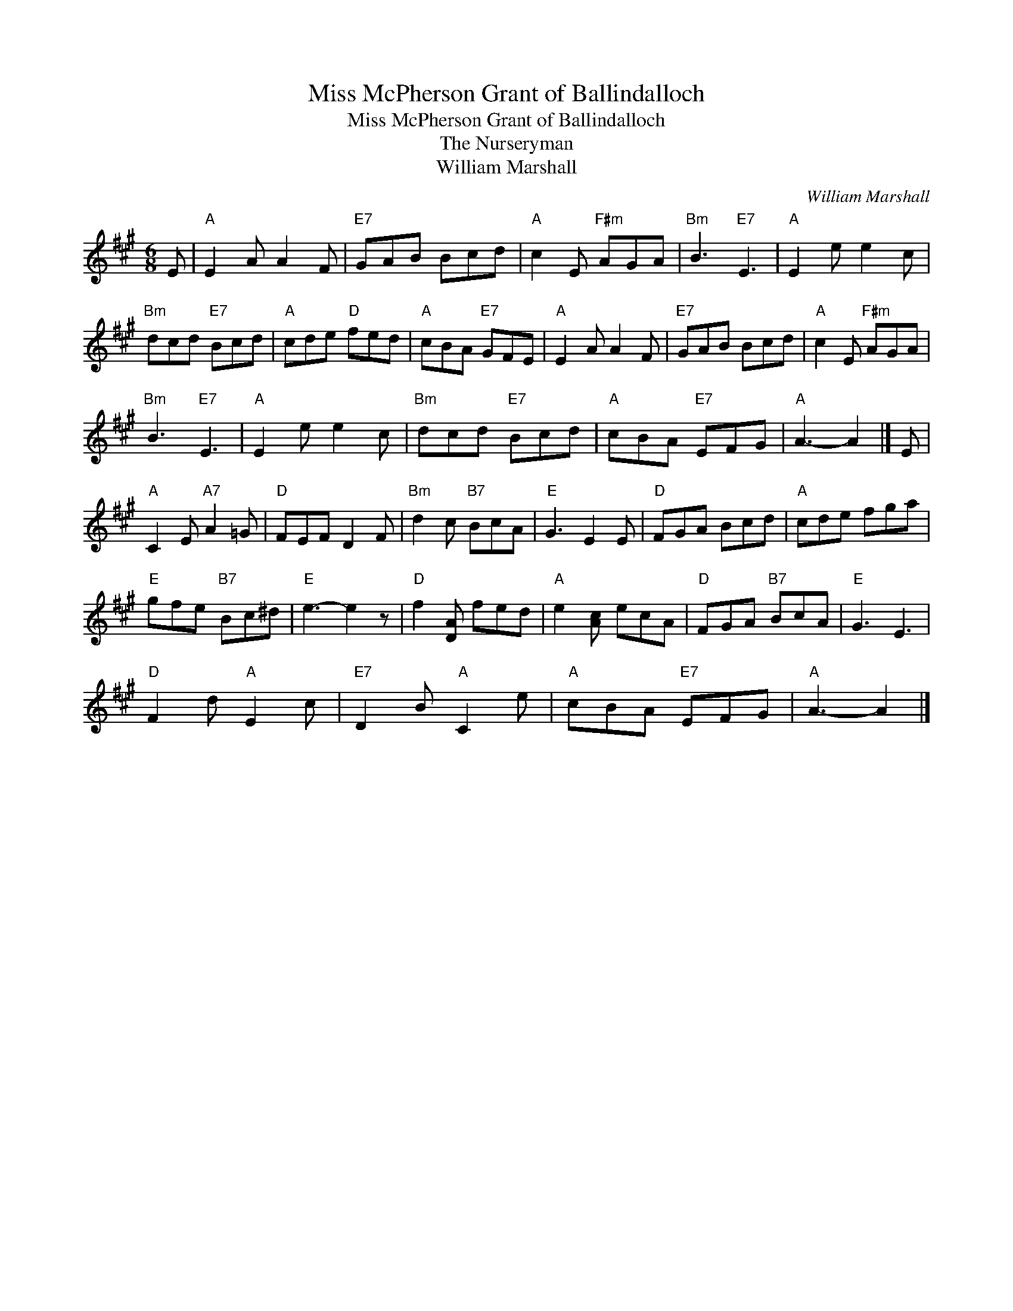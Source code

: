 X:1
T:Miss McPherson Grant of Ballindalloch
T:Miss McPherson Grant of Ballindalloch
T:The Nurseryman
T:William Marshall
C:William Marshall
L:1/8
M:6/8
K:A
V:1 treble 
V:1
 E |"A" E2 A A2 F |"E7" GAB Bcd |"A" c2 E"F#m" AGA |"Bm" B3"E7" E3 |"A" E2 e e2 c | %6
"Bm" dcd"E7" Bcd |"A" cde"D" fed |"A" cBA"E7" GFE |"A" E2 A A2 F |"E7" GAB Bcd |"A" c2 E"F#m" AGA | %12
"Bm" B3"E7" E3 |"A" E2 e e2 c |"Bm" dcd"E7" Bcd |"A" cBA"E7" EFG |"A" A3- A2 |] E | %18
"A" C2 E"A7" A2 =G |"D" FEF D2 F |"Bm" d2 c"B7" BcA |"E" G3 E2 E |"D" FGA Bcd |"A" cde fga | %24
"E" gfe"B7" Bc^d |"E" e3- e2 z |"D" f2 [DA] fed |"A" e2 [Ac] ecA |"D" FGA"B7" BcA |"E" G3 E3 | %30
"D" F2 d"A" E2 c |"E7" D2 B"A" C2 e |"A" cBA"E7" EFG |"A" A3- A2 |] %34

